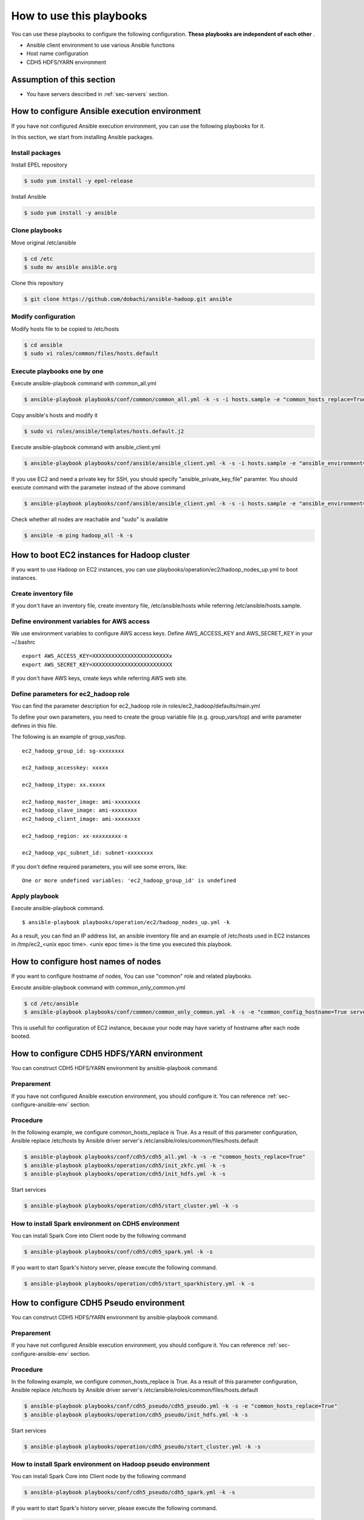How to use this playbooks
==========================
You can use these playbooks to configure the following configuration.
**These playbooks are independent of each other** .

* Ansible client environment to use various Ansible functions
* Host name configuration
* CDH5 HDFS/YARN environment

Assumption of this section
----------------------------
* You have servers described in :ref:`sec-servers` section.

.. _sec-configure-ansible-env:

How to configure Ansible execution environment
----------------------------------------------
If you have not configured Ansible execution environment,
you can use the following playbooks for it.

In this section, we start from installing Ansible packages.

Install packages
~~~~~~~~~~~~~~~~
Install EPEL repository

.. code-block:: shell

 $ sudo yum install -y epel-release

Install Ansible

.. code-block:: shell

 $ sudo yum install -y ansible

Clone playbooks
~~~~~~~~~~~~~~~
Move original /etc/ansible

.. code-block:: shell

 $ cd /etc
 $ sudo mv ansible ansible.org

Clone this repository

.. code-block:: shell

 $ git clone https://github.com/dobachi/ansible-hadoop.git ansible

Modify configuration
~~~~~~~~~~~~~~~~~~~~
Modify hosts file to be copied to /etc/hosts

.. code-block:: shell

 $ cd ansible
 $ sudo vi roles/common/files/hosts.default

Execute playbooks one by one
~~~~~~~~~~~~~~~~~~~~~~~~~~~~
Execute ansible-playbook command with common_all.yml

.. code-block:: shell

 $ ansible-playbook playbooks/conf/common/common_all.yml -k -s -i hosts.sample -e "common_hosts_replace=True"

Copy ansible's hosts and modify it

.. code-block:: shell

 $ sudo vi roles/ansible/templates/hosts.default.j2

Execute ansible-playbook command with ansible_client.yml

.. code-block:: shell

 $ ansible-playbook playbooks/conf/ansible/ansible_client.yml -k -s -i hosts.sample -e "ansible_environment=default ansible_modify_cfg=True"

If you use EC2 and need a private key for SSH,
you should specify "ansible_private_key_file" paramter.
You should execute command with the parameter instead of the above command

.. code-block:: shell

 $ ansible-playbook playbooks/conf/ansible/ansible_client.yml -k -s -i hosts.sample -e "ansible_environment=default ansible_modify_cfg=True ansible_private_key_file=${HOME}/mykey.pem"

Check whether all nodes are reachable and "sudo" is available

.. code-block:: shell

 $ ansible -m ping hadoop_all -k -s

How to boot EC2 instances for Hadoop cluster
------------------------------------------------
If you want to use Hadoop on EC2 instances,
you can use playbooks/operation/ec2/hadoop_nodes_up.yml to boot instances.

Create inventory file
~~~~~~~~~~~~~~~~~~~~~~
If you don't have an inventory file,
create inventory file, /etc/ansible/hosts while referring /etc/ansible/hosts.sample.

Define environment variables for AWS access
~~~~~~~~~~~~~~~~~~~~~~~~~~~~~~~~~~~~~~~~~~~~~~
We use environment variables to configure AWS access keys.
Define AWS_ACCESS_KEY and AWS_SECRET_KEY in your ~/.bashrc

::

 export AWS_ACCESS_KEY=XXXXXXXXXXXXXXXXXXXXXXXXx
 export AWS_SECRET_KEY=XXXXXXXXXXXXXXXXXXXXXXXXX

If you don't have AWS keys,
create keys while referring AWS web site.

Define parameters for ec2_hadoop role
~~~~~~~~~~~~~~~~~~~~~~~~~~~~~~~~~~~~~~
You can find the parameter description for ec2_hadoop role in roles/ec2_hadoop/defaults/main.yml

To define your own parameters,
you need to create the group variable file (e.g. group_vars/top) and write parameter defines in this file.

The following is an example of group_vas/top.

::

 ec2_hadoop_group_id: sg-xxxxxxxx
 
 ec2_hadoop_accesskey: xxxxx
 
 ec2_hadoop_itype: xx.xxxxx
 
 ec2_hadoop_master_image: ami-xxxxxxxx
 ec2_hadoop_slave_image: ami-xxxxxxxx
 ec2_hadoop_client_image: ami-xxxxxxxx
 
 ec2_hadoop_region: xx-xxxxxxxxx-x
 
 ec2_hadoop_vpc_subnet_id: subnet-xxxxxxxx

If you don't define required parameters,
you will see some errors, like::

 One or more undefined variables: 'ec2_hadoop_group_id' is undefined

Apply playbook
~~~~~~~~~~~~~~~~~~
Execute ansible-playbook command.

::

 $ ansible-playbook playbooks/operation/ec2/hadoop_nodes_up.yml -k

As a result, you can find an IP address list, an ansible inventory file and an example of /etc/hosts used in EC2 instances
in /tmp/ec2_<unix epoc time>.
<unix epoc time> is the time you executed this playbook.

How to configure host names of nodes
------------------------------------------
If you want to configure hostname of nodes,
You can use "common" role and related playbooks.

Execute ansible-playbook command with common_only_common.yml

.. code-block:: shell

 $ cd /etc/ansible
 $ ansible-playbook playbooks/conf/common/common_only_common.yml -k -s -e "common_config_hostname=True server=hadoop_all"

This is usefull for configuration of EC2 instance, because your node may have variety of hostname after each node booted.

How to configure CDH5 HDFS/YARN environment
--------------------------------------------
You can construct CDH5 HDFS/YARN environment by ansible-playbook command.

Preparement
~~~~~~~~~~~~
If you have not configured Ansible execution environment,
you should configure it.
You can reference :ref:`sec-configure-ansible-env` section.

Procedure
~~~~~~~~~
In the following example, we configure common_hosts_replace is True.
As a result of this parameter configuration, Ansible replace /etc/hosts
by Ansible driver server's /etc/ansible/roles/common/files/hosts.default

.. code-block:: shell

 $ ansible-playbook playbooks/conf/cdh5/cdh5_all.yml -k -s -e "common_hosts_replace=True"
 $ ansible-playbook playbooks/operation/cdh5/init_zkfc.yml -k -s 
 $ ansible-playbook playbooks/operation/cdh5/init_hdfs.yml -k -s 

Start services

.. code-block:: shell

 $ ansible-playbook playbooks/operation/cdh5/start_cluster.yml -k -s 

How to install Spark environment on CDH5 environment
~~~~~~~~~~~~~~~~~~~~~~~~~~~~~~~~~~~~~~~~~~~~~~~~~~~~~
You can install Spark Core into Client node by the following command

.. code-block:: shell

 $ ansible-playbook playbooks/conf/cdh5/cdh5_spark.yml -k -s

If you want to start Spark's history server,
please execute the following command.

.. code-block:: shell

 $ ansible-playbook playbooks/operation/cdh5/start_sparkhistory.yml -k -s


How to configure CDH5 Pseudo environment
--------------------------------------------
You can construct CDH5 HDFS/YARN environment by ansible-playbook command.

Preparement
~~~~~~~~~~~~
If you have not configured Ansible execution environment,
you should configure it.
You can reference :ref:`sec-configure-ansible-env` section.

Procedure
~~~~~~~~~
In the following example, we configure common_hosts_replace is True.
As a result of this parameter configuration, Ansible replace /etc/hosts
by Ansible driver server's /etc/ansible/roles/common/files/hosts.default

.. code-block:: shell

 $ ansible-playbook playbooks/conf/cdh5_pseudo/cdh5_pseudo.yml -k -s -e "common_hosts_replace=True"
 $ ansible-playbook playbooks/operation/cdh5_pseudo/init_hdfs.yml -k -s 

Start services

.. code-block:: shell

 $ ansible-playbook playbooks/operation/cdh5_pseudo/start_cluster.yml -k -s 

How to install Spark environment on Hadoop pseudo environment
~~~~~~~~~~~~~~~~~~~~~~~~~~~~~~~~~~~~~~~~~~~~~~~~~~~~~~~~~~~~~~~
You can install Spark Core into Client node by the following command

.. code-block:: shell

 $ ansible-playbook playbooks/conf/cdh5_pseudo/cdh5_spark.yml -k -s

If you want to start Spark's history server,
please execute the following command.

.. code-block:: shell

 $ ansible-playbook playbooks/operation/cdh5_pseudo/start_sparkhistory.yml -k -s

How to install Ganglia environment
---------------------------------------
You can install Gaglia services with the following command::

.. code-block:: shell

 $ ansible-playbook playbooks/conf/ganglia/ganglia_all.yml -k -s

How to install and configure InfluxDB and Grafana
-----------------------------------------------------
You can install InfluxDB and Grafana services with the followign command.

.. code-block:: shell

 $ ansible-playbook playbooks/conf/influxdb/all.yml -k -s

Then, create a database in InfulxDB to hold data gathered by Graphite's protocol.

.. code-block:: shell

 $ ansible-playbook playbooks/operation/influxdb/create_graphite_db.yml -k -s

Create a database in InfulxDB to store Grafana's dashboard data.

.. code-block:: shell

 $ ansible-playbook playbooks/operation/influxdb/create_grafana_db.yml -k -s

The database's name and user name to connect the database is 
configured in group_vars/all/meta, group_vars/all/influxdb and group_vars/all/grafana like the following.

**group_vars/all/meta**

.. code-block:: yaml

 meta_graphitedb_in_influxdb: 'graphite'
 meta_grafanadb_in_influxdb: 'grafana'

**group_vars/all/influxdb**

.. code-block:: yaml

 influxdb_server: "{{ groups['hadoop_other'][0] }}"
 influxdb_admin_user: "root"
 influxdb_graphite_db_name: "{{ meta_graphitedb_in_influxdb }}"
 influxdb_grafana_db_name: "{{ meta_grafanadb_in_influxdb }}"

**group_vars/all/grafana**

.. code-block:: yaml

 grafana_influxdb_list:
   - name: "{{ meta_graphitedb_in_influxdb }}"
     server: "{{ groups['hadoop_other'][0] }}"
     db_name: "{{ meta_graphitedb_in_influxdb }}"
     admin_name: "root"
     admin_pass: "root"
     grafanaDB: "false"
   - name: "{{ meta_grafanadb_in_influxdb }}"
     server: "{{ groups['hadoop_other'][0] }}"
     db_name: "{{ meta_grafanadb_in_influxdb }}"
     admin_name: "root"
     admin_pass: "root"
     grafanaDB: "true"


Please read `Grafana's documents <http://grafana.org/docs/features/intro/>`_ to learn
how to configure graphs.


.. set ft=rst tw=0 et ts=2 sw=2
